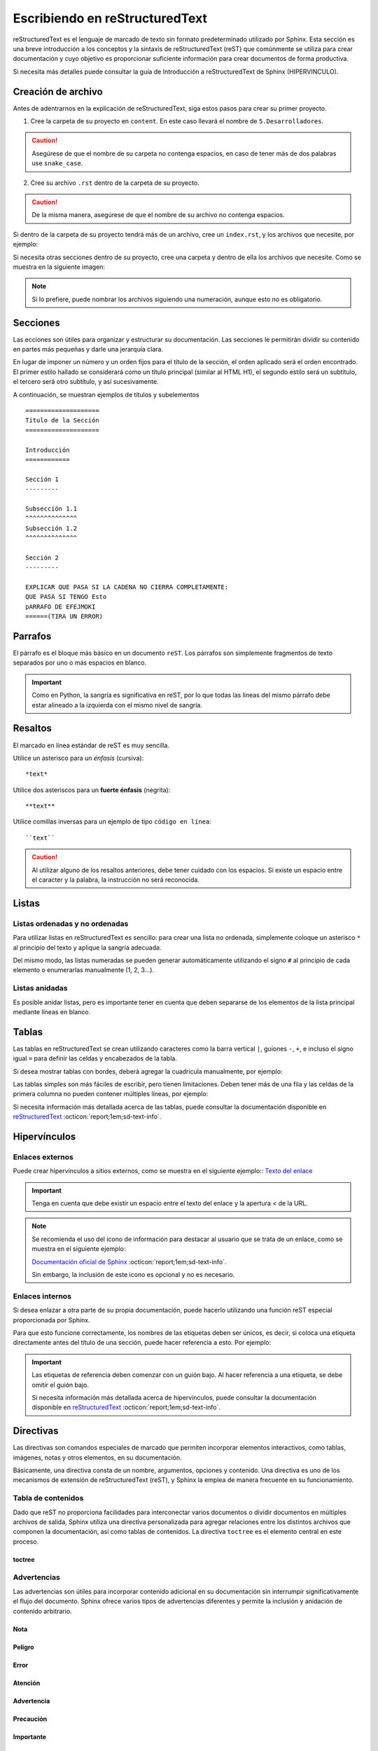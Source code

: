 ===============================
Escribiendo en reStructuredText
===============================

reStructuredText es el lenguaje de marcado de texto sin formato predeterminado utilizado por Sphinx. Esta sección es una breve introducción a los conceptos y la sintaxis de reStructuredText (reST) que comúnmente se utiliza para crear documentación y cuyo objetivo es proporcionar suficiente información para crear documentos de forma productiva.

Si necesita más detalles puede consultar la guía de Introducción a reStructuredText de Sphinx (HIPERVINCULO).

Creación de archivo
===================

Antes de adentrarnos en la explicación de reStructuredText, siga estos pasos para crear su primer proyecto.

1. Cree la carpeta de su proyecto en ``content``. En este caso llevará el nombre de ``5.Desarrolladores``.

.. caution:: Asegúrese de que el nombre de su carpeta no contenga espacios, en caso de tener más de dos palabras use ``snake_case``.

2. Cree su archivo ``.rst`` dentro de la carpeta de su proyecto. 

.. caution:: De la misma manera, asegúrese de que el nombre de su archivo no contenga espacios.

.. image:: /imgs/Contribución/5.png

Si dentro de la carpeta de su proyecto tendrá más de un archivo, cree un ``index.rst``, y los archivos que necesite, por ejemplo:

.. image:: /imgs/Contribución/6.png

Si necesita otras secciones dentro de su proyecto, cree una carpeta y dentro de ella los archivos que necesite. Como se muestra en la siguiente imagen:

.. image:: /imgs/Contribución/7.png

.. note:: Si lo prefiere, puede nombrar los archivos siguiendo una numeración, aunque esto no es obligatorio.

Secciones
=========

Las ecciones son útiles para organizar y estructurar su documentación. Las secciones le permitirán dividir su contenido en partes más pequeñas y darle una jerarquía clara. 

En lugar de imponer un número y un orden fijos para el título de la sección, el orden aplicado será el orden encontrado. El primer estilo hallado se considerará como un título principal (similar al HTML H1), el segundo estilo será un subtítulo, el tercero será otro subtítulo, y así sucesivamente.

A continuación, se muestran ejemplos de títulos y subelementos ::

    ====================
    Título de la Sección
    ====================

    Introducción
    ============

    Sección 1
    ---------
            
    Subsección 1.1
    ^^^^^^^^^^^^^^
    Subsección 1.2
    ^^^^^^^^^^^^^^

    Sección 2
    ---------

    EXPLICAR QUE PASA SI LA CADENA NO CIERRA COMPLETAMENTE:
    QUE PASA SI TENGO Esto
    pARRAFO DE EFEJMOKI
    ======(TIRA UN ERROR)



Parrafos
========

El párrafo es el bloque más básico en un documento ``reST``. Los párrafos son simplemente fragmentos de texto separados por uno o más espacios en blanco. 

.. important:: Como en Python, la sangría es significativa en reST, por lo que todas las líneas del mismo párrafo debe estar alineado a la izquierda con el mismo nivel de sangría. 

Resaltos
========

El marcado en línea estándar de reST es muy sencilla.

Utilice un asterisco para un *énfasis* (cursiva)::

    *text*

Utilice dos asteriscos para un **fuerte énfasis** (negrita)::

    **text**

Utilice comillas inversas para un ejemplo de tipo ``código en línea``::


    ``text``

.. caution:: Al utilizar alguno de los resaltos anteriores, debe tener cuidado con los espacios. Si existe un espacio entre el caracter y la palabra, la instrucción no será reconocida.
    
Listas 
======

Listas ordenadas y no ordenadas
-------------------------------

Para utilizar listas en reStructuredText es sencillo: para crear una lista no ordenada, simplemente coloque un asterisco ``*`` al principio del texto y aplique la sangría adecuada. 

Del mismo modo, las listas numeradas se pueden generar automáticamente utilizando el signo ``#`` al principio de cada elemento o enumerarlas manualmente (1, 2, 3...).

.. tab-set::

    .. tab-item:: Ejemplo

        * Esta es una lista con viñetas.
        * Tiene dos ítems, el segundo item
          utiliza dos líneas.

        1. Esta es una lista numerada.
        2. También tiene dos elementos.

        #. Esta es una lista numerada.
        #. Tiene dos artículos también.

    .. tab-item:: Estructura

        .. code-block::

            * Esta es una lista con viñetas.
            * Tiene dos ítems, el segundo item
              utiliza dos líneas.

            1. Esta es una lista numerada.
            2. También tiene dos elementos.

            #. Esta es una lista numerada.
            #. Tiene dos artículos también.

Listas anidadas
---------------

Es posible anidar listas, pero es importante tener en cuenta que deben separarse de los elementos de la lista principal mediante líneas en blanco.

.. tab-set::

    .. tab-item:: Ejemplo

        * Esto es
            * una lista
            * con una lista anidada
            * y algunos subelementos
        * y aquí continúa la lista padre

    .. tab-item:: Estructura

        .. code-block::

            * Esto es
                * una lista
                * con una lista anidada
                * y algunos subelementos
            * y aquí continúa la lista padre

Tablas 
======

Las tablas en reStructuredText se crean utilizando caracteres como la barra vertical ``|``, guiones ``-``, ``+``, e incluso el signo igual ``=`` para definir las celdas y encabezados de la tabla.

Si desea mostrar tablas con bordes, deberá agregar la cuadrícula manualmente, por ejemplo:

.. tab-set::

    .. tab-item:: Ejemplo

        +-----------+--------------+------------+
        | Fruta     | Color        | Sabor      |
        +===========+==============+============+
        | Manzana   | Roja         | Dulce      |
        +-----------+--------------+------------+
        | Plátano   | Amarillo     | Dulce      |
        +-----------+--------------+------------+
        | Fresa     | Roja         | Dulce      |
        +-----------+--------------+------------+



    .. tab-item:: Estructura

        .. code-block::

            +-----------+--------------+------------+
            | Fruta     | Color        | Sabor      |
            +===========+==============+============+
            | Manzana   | Roja         | Dulce      |
            +-----------+--------------+------------+
            | Plátano   | Amarillo     | Dulce      |
            +-----------+--------------+------------+
            | Fresa     | Roja         | Dulce      |
            +-----------+--------------+------------+

Las tablas simples son más fáciles de escribir, pero tienen limitaciones. Deben tener más de una fila y las celdas de la primera columna no pueden contener múltiples líneas, por ejemplo:

.. tab-set::

    .. tab-item:: Ejemplo

        ================  ==========  ==========
        Fruta             Color       Sabor
        ================  ==========  ==========
        Manzana           Roja        Dulce
        Plátano           Amarillo    Dulce
        Fresa             Roja        Dulce
        ================  ==========  ==========

    .. tab-item:: Estructura

        .. code-block::

            ================  ==========  ==========
            Fruta             Color       Sabor
            ================  ==========  ==========
            Manzana           Roja        Dulce
            Plátano           Amarillo    Dulce
            Fresa             Roja        Dulce
            ================  ==========  ==========

Si necesita información más detallada acerca de las tablas, puede consultar la documentación disponible en `reStructuredText  <https://www.sphinx-doc.org/en/master/usage/restructuredtext/directives.html#table-directives/>`_ :octicon:`report;1em;sd-text-info`.

Hipervínculos
=============

Enlaces externos
----------------

Puede crear hipervínculos a sitios externos, como se muestra en el siguiente ejemplo:: `Texto del enlace <URL>`_

.. tab-set::

    .. tab-item:: Ejemplo

        `Documentación oficial de Sphinx <https://www.sphinx-doc.org/en/master/>`_ .
        `Texto del enlace <URL>`_


    .. tab-item:: Estructura

        .. code-block::

            `Documentación oficial de Sphinx <https://www.sphinx-doc.org/en/master/>`_.



.. important:: Tenga en cuenta que debe existir un espacio entre el texto del enlace y la apertura `<` de la URL.

.. note:: 
    Se recomienda el uso del icono de información para destacar al usuario que se trata de un enlace, como se muestra en el siguiente ejemplo: 

    `Documentación oficial de Sphinx <https://www.sphinx-doc.org/en/master/>`_ :octicon:`report;1em;sd-text-info`. 

    Sin embargo, la inclusión de este icono es opcional y no es necesario.

.. _mi-etiqueta-de-referencia:
Enlaces internos
----------------

Si desea enlazar a otra parte de su propia documentación, puede hacerlo utilizando una función reST especial proporcionada por Sphinx. 

Para que esto funcione correctamente, los nombres de las etiquetas deben ser únicos, es decir, si coloca una etiqueta directamente antes del título de una sección, puede hacer referencia a esto. Por ejemplo:

.. tab-set::

    .. tab-item:: Ejemplo

        Se refiere a la sección misma, ver :ref:`mi-etiqueta-de-referencia`.

    .. tab-item:: Estructura

        .. code-block::

            Se refiere a la sección misma :ref:`mi-etiqueta-de-referencia`.

.. important:: Las etiquetas de referencia deben comenzar con un guión bajo. Al hacer referencia a una etiqueta, se debe omitir el guión bajo.

    Si necesita información más detallada acerca de hipervínculos, puede consultar la documentación disponible en `reStructuredText  <https://www.sphinx-doc.org/en/master/usage/referencing.html#ref-role/>`_ :octicon:`report;1em;sd-text-info`.

Directivas
==========

Las directivas son comandos especiales de marcado que permiten incorporar elementos interactivos, como tablas, imágenes, notas y otros elementos, en su documentación.

Básicamente, una directiva consta de un nombre, argumentos, opciones y contenido. Una directiva es uno de los mecanismos de extensión de reStructuredText (reST), y Sphinx la emplea de manera frecuente en su funcionamiento.

Tabla de contenidos
-------------------

Dado que reST no proporciona facilidades para interconectar varios documentos o dividir documentos en múltiples archivos de salida, Sphinx utiliza una directiva personalizada para agregar relaciones entre los distintos archivos que componen la documentación, así como tablas de contenidos. La directiva ``toctree`` es el elemento central en este proceso.

toctree
^^^^^^^
Advertencias
------------

Las advertencias son útiles para incorporar contenido adicional en su documentación sin interrumpir significativamente el flujo del documento. Sphinx ofrece varios tipos de advertencias diferentes y permite la inclusión y anidación de contenido arbitrario.

Nota
^^^^

.. tab-set::

    .. tab-item:: Ejemplo

        .. note:: Esta es una advertencia más básica.

        .. note:: 
            Esta es otra advertencia básica con varios párrafos.

            Puede incluir listas, código, tablas o imágenes.

    .. tab-item:: Estructura

        .. code-block::
            
            .. note:: Esta es una advertencia más básica.

            .. note:: 
                Esta es otra advertencia básica con varios párrafos.

                Puede incluir listas, código, tablas o imágenes.
            
            Para finalizar un bloque de advertencia, simplemente colóquese a la misma altura donde comenzó la instrucción.
                
Peligro
^^^^^^^

.. tab-set::

    .. tab-item:: Ejemplo

        .. danger:: Tocar esto sin saber lo que está haciendo es como tratar de domar un león mientras lleva una hamburguesa en el bolso.

    .. tab-item:: Estructura

        .. code-block::
            
            .. danger:: Tocar esto sin saber lo que está haciendo es como tratar de domar un león mientras lleva una hamburguesa en el bolso.

Error
^^^^^

.. tab-set::

    .. tab-item:: Ejemplo

        .. error:: Parece que cometiste un error de dedo. 

    .. tab-item:: Estructura

        .. code-block::
            
            .. error:: Parece que cometiste un error de dedo. 

Atención
^^^^^^^^

.. tab-set::

    .. tab-item:: Ejemplo

        .. attention:: El cambio climático es real.

    .. tab-item:: Estructura

        .. code-block::
            
            .. attention:: El cambio climático es real.

Advertencia
^^^^^^^^^^^

.. tab-set::

    .. tab-item:: Ejemplo

        .. warning:: Si su código funciona, no lo toque más.

    .. tab-item:: Estructura

        .. code-block::
            
            .. warning:: Si su código funciona, no lo toque más.

Precaución
^^^^^^^^^^

.. tab-set::

    .. tab-item:: Ejemplo

        .. caution:: No sobrepase el horario de comida.

    .. tab-item:: Estructura

        .. code-block::
            
            .. caution:: No sobrepase el horario de comida.

Importante
^^^^^^^^^^

.. tab-set::

    .. tab-item:: Ejemplo

        .. important:: Esta biblioteca es compatible con las versiones de Python 3.6 o superiores.


    .. tab-item:: Estructura

        .. code-block::
            
            .. important:: Esta biblioteca es compatible con las versiones de Python 3.6 o superiores.

Pista
^^^^^

.. tab-set::

    .. tab-item:: Ejemplo

        .. hint:: Aquí tienes una pequeña pista, si el código no funciona, ¡probablemente necesite algún arreglo! Mágico.

    .. tab-item:: Estructura

        .. code-block::
            
            .. hint:: Aquí tienes una pequeña pista, si el código no funciona, ¡probablemente necesite algún arreglo! Mágico.

Consejo
^^^^^^^^

.. tab-set::

    .. tab-item:: Ejemplo

        .. tip:: Intente reiniciar su equipo.

    .. tab-item:: Estructura

        .. code-block::
            
            .. tip:: Intente reiniciar su equipo.

Ver también
^^^^^^^^^^^

.. tab-set::

    .. tab-item:: Ejemplo

        .. seealso:: Otra información relevante. 

    .. tab-item:: Estructura

        .. code-block::
            
            .. seealso:: Otra información relevante. 

Si necesita más información a cerca de las tarjetas de advertencia, o en su caso advertencias personalizadas puede consultar la documentación que ofrece el tema furo respecto a las `advertencias  <https://pradyunsg.me/furo/reference/admonitions/#admonition/>`_ :octicon:`report;1em;sd-text-info`.

Imágenes
--------

Las imágenes en línea se pueden definir utilizando la directiva ``image``. El argumento obligatorio de esta directiva es la URI del archivo de imagen.

Opcionalmente, el bloque de la directiva de imagen puede contener una lista de campos clave y valor, que definen las opciones de la imagen, por ejemplo:

.. tab-set::

    .. tab-item:: Ejemplo

        .. image:: /imgs/Contribución/gato.jpg
            :height: 500px
            :width: 550px
            :scale: 50%
            :alt: texto alternativo
            :align: center

    .. tab-item:: Estructura

        .. code-block::
            
            .. image:: /imgs/Contribución/gato.jpg
                :height: 300px
                :width: 550px
                :scale: 50%
                :alt: texto alternativo
                :align: center

Se reconocen las siguientes opciones: 

+------------+-------------------------------------------------+
| Propiedad  | Descripción                                     |
+============+=================================================+
| height     | La altura deseada de la imagen en píxeles o     |
|            | porcentaje.                                     | 
+------------+-------------------------------------------------+
| width      | El ancho de la imagen en píxeles o porcentaje.  |
+------------+-------------------------------------------------+
| scale      | El factor de escala uniforme de la imagen,      |
|            | expresado en porcentaje (el símbolo ``%`` es    |
|            | opcional).                                      |
+------------+-------------------------------------------------+
| alt        | Texto alternativo.                              |
+------------+-------------------------------------------------+
| align      | La alineación de la imagen (``top``, ``middle``,|
|            | ``bottom``, ``left``, ``center`` o ``right``).  |
+------------+-------------------------------------------------+

.. attention:: Al utilizar la directiva ``image``, debe tener en cuenta lo siguiente:

    Es correcto que exista un espacio entre los dos puntos y la ruta de la imagen, así como también una sangría para las propiedades.

    .. code-block::
        :caption: Correcto

        .. image:: /imgs/Contribución/gato.jpg
            :height: 300px
            :width: 550px
            :scale: 50%
            :alt: texto alternativo
            :align: center

    .. code-block::
        :caption: Incorrecto

        .. image::/imgs/Contribución/gato.jpg
        :height: 300px
        :width: 550px
        :scale: 50%
        :alt: texto alternativo
        :align: center

Si necesita más información sobre imágenes, puede consultar el siguiente `enlace <https://docutils.sourceforge.io/docs/ref/rst/directives.html#image/>`_ :octicon:`report;1em;sd-text-info`.

Bloques de código
-----------------

Los bloques de código son una herramienta valiosa que permite ver ejemplos de código, comprender su funcionamiento y en última instancia, aplicarlo a su propio proyecto. Sphinx proporciona una forma flexible de incluir bloques de código en su documentación a través de la directiva bloque de código.

Para mostrar un código de ejemplo, utilice `code-block` bajo la siguiente estructura: ::

    .. code-block:: language

        code ...
  
Al especificar el lenguaje, se habilitarán los colores correspondientes a la sintaxis, como se muestra a continuación.

.. tab-set::

    .. tab-item:: Código python

        .. code-block:: python

            # Esto es un ejemplo de código en Python
            def saludar(nombre):
                print("Hola, {nombre}!")

    .. tab-item:: Código JS

        .. code-block:: javascript

            // Esto es un ejemplo de código en JavaScript
            function saludar(nombre) {
                console.log(`Hola, ${nombre}!`);
            }
            saludar("Pedrito");

    .. tab-item:: Código HTML 

        .. code-block:: HTML

            <!-- Esto es un ejemplo de código HTML -->
            <!DOCTYPE html>
            <html>
            <head>
                <title>Mi Página Web</title>
            </head>
            <body>
                <h1>Bienvenido a mi página web</h1>
                <p>Esta es una página de ejemplo.</p>
            </body>
            </html>

    .. tab-item:: Código CSS

        .. code-block:: CSS

            /*Esto es un ejemplo de código CSS*/
            body {
                font-family: Arial, sans-serif;
                background-color: #f0f0f0;
                margin: 0;
                padding: 0;
            }

            .header {
                background-color: #333;
                color: #fff;
                text-align: center;
                padding: 10px;
            }

            .container {
                max-width: 800px;
                margin: 0 auto;
                padding: 20px;
            }

Títulos dentro del bloque
^^^^^^^^^^^^^^^^^^^^^^^^^^^^

Puede agregar títulos dentro del bloque de código utilizando el parámetro ``:caption:``` ::

    .. code-block:: language
        :caption: Example

        code ...


Montrar números de línea
^^^^^^^^^^^^^^^^^^^^^^^^

Puede agregar números de línea a bloques de código con el parámetro ``:linenos:``: ::

    .. code-block:: language
        :linenos:

        code ...

Resaltar líneas
^^^^^^^^^^^^^^^

Puede resaltar ciertas líneas utilizando el parámetro ``:emphasize-lines:``: ::

    .. code-block:: language
        :emphasize-lines: 6,12,15

        code ...

Los parámetros mencionados anteriormente se reflejan de la siguiente manera, con un título, números de línea y líneas resaltadas:

.. code-block:: XML
    :caption: Ejemplo de código XML
    :linenos:
    :emphasize-lines: 6,12,15

    <library>
    <book>
        <title>El Gran Gatsby</title>
        <author>F. Scott Fitzgerald</author>
        <genre>Novela</genre>
        <published>1925</published>
    </book>
    <book>
        <title>1984</title>
        <author>George Orwell</author>
        <genre>Distopía</genre>
        <published>1949</published>
    </book>
    <book>
        <title>Matar a un ruiseñor</title>
        <author>Harper Lee</author>
        <genre>Novela</genre>
        <published>1960</published>
    </book>
    </library>

Si necesita explicar un fragmento de código en múltiples partes de la documentación o si el código es muy extenso, puede guardarlo en un archivo independiente y luego incluirlo de la siguiente manera: ::
    
    .. include:: mi_codigo.txt

Los parámetros mencionados anteriormente son los más utilizados. Si tiene alguna duda o necesita información adicional, consulte la documentación sobre `code-block <https://www.sphinx-doc.org/en/master/usage/restructuredtext/directives.html#showing-code-examples/>`_ :octicon:`report;1em;sd-text-info`.

Comentarios
-----------

En reStructuredText, los comentarios se crean utilizando el carácter de dos puntos ``..``. Los comentarios son útiles para incluir notas, aclaraciones o información que no debe aparecer en la documentación final, pero que puede ser útil para los autores o colaboradores del documento.

Aquí hay un ejemplo de como crear comentarios en reST:

.. tab-set::

    .. tab-item:: Ejemplo

        Este es un párrafo normal.

        .. Este es un comentario que no se mostrará en la documentación final.
            Puede escribir cualquier cosa aquí, y se ignorará al generar la salida.


    .. tab-item:: Estructura

        .. code-block::
            
            Este es un párrafo normal.

            .. Este es un comentario que no se mostrará en la documentación final.
                Puede escribir cualquier cosa aquí, y se ignorará al generar la salida.

.. attention:: La correcta aplicación de la sangría es esencial para que los comentarios sean interpretados adecuadamente. Los comentarios deben tener la misma sangría que el texto.